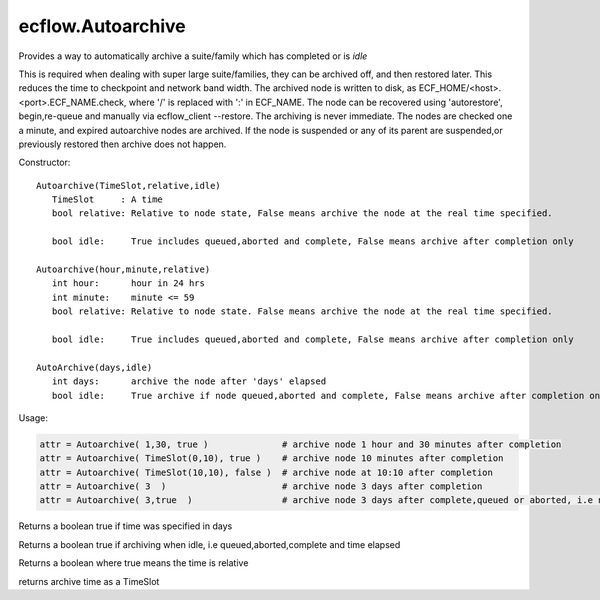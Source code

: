 ecflow.Autoarchive
//////////////////


.. py:class:: Autoarchive
   :module: ecflow

   Bases: :py:class:`~Boost.Python.instance`

Provides a way to automatically archive a suite/family which has completed or is *idle*

This is required when dealing with super large suite/families, they can be archived off, and then restored later.
This reduces the time to checkpoint and network band width.
The archived node is written to disk, as ECF_HOME/<host>.<port>.ECF_NAME.check,
where '/' is replaced with ':' in ECF_NAME.
The node can be recovered using 'autorestore', begin,re-queue and manually via ecflow_client --restore.
The archiving is never immediate. The nodes are checked one a minute, and expired autoarchive nodes are archived.
If the node is suspended or any of its parent are suspended,or previously restored then archive does not happen.

Constructor::

   Autoarchive(TimeSlot,relative,idle)
      TimeSlot     : A time
      bool relative: Relative to node state, False means archive the node at the real time specified.

      bool idle:     True includes queued,aborted and complete, False means archive after completion only

   Autoarchive(hour,minute,relative)
      int hour:      hour in 24 hrs
      int minute:    minute <= 59
      bool relative: Relative to node state. False means archive the node at the real time specified.

      bool idle:     True includes queued,aborted and complete, False means archive after completion only

   AutoArchive(days,idle)
      int days:      archive the node after 'days' elapsed 
      bool idle:     True archive if node queued,aborted and complete, False means archive after completion only


Usage:

.. code-block:: python

   attr = Autoarchive( 1,30, true )              # archive node 1 hour and 30 minutes after completion
   attr = Autoarchive( TimeSlot(0,10), true )    # archive node 10 minutes after completion
   attr = Autoarchive( TimeSlot(10,10), false )  # archive node at 10:10 after completion
   attr = Autoarchive( 3  )                      # archive node 3 days after completion
   attr = Autoarchive( 3,true  )                 # archive node 3 days after complete,queued or aborted, i.e node is idle


.. py:method:: Autoarchive.days( (Autoarchive)arg1) -> bool :
   :module: ecflow

Returns a boolean true if time was specified in days


.. py:method:: Autoarchive.idle( (Autoarchive)arg1) -> bool :
   :module: ecflow

Returns a boolean true if archiving when idle, i.e queued,aborted,complete and time elapsed


.. py:method:: Autoarchive.relative( (Autoarchive)arg1) -> bool :
   :module: ecflow

Returns a boolean where true means the time is relative


.. py:method:: Autoarchive.time( (Autoarchive)arg1) -> TimeSlot :
   :module: ecflow

returns archive time as a TimeSlot

